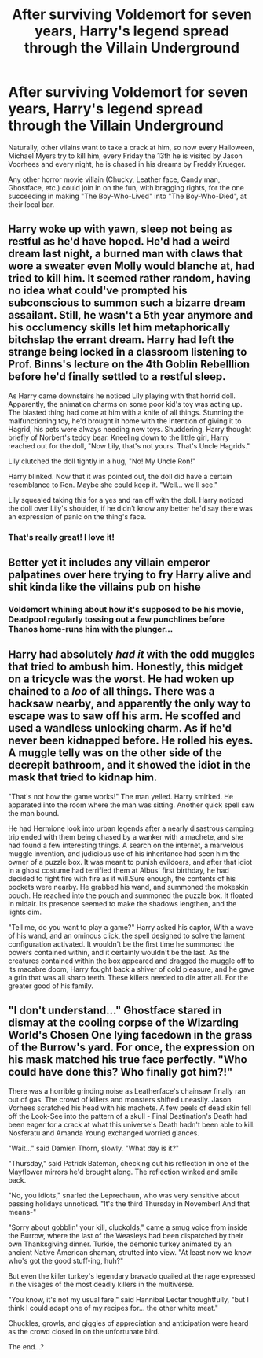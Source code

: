 #+TITLE: After surviving Voldemort for seven years, Harry's legend spread through the Villain Underground

* After surviving Voldemort for seven years, Harry's legend spread through the Villain Underground
:PROPERTIES:
:Author: CK971
:Score: 14
:DateUnix: 1570075173.0
:DateShort: 2019-Oct-03
:FlairText: Prompt
:END:
Naturally, other vilains want to take a crack at him, so now every Halloween, Michael Myers try to kill him, every Friday the 13th he is visited by Jason Voorhees and every night, he is chased in his dreams by Freddy Krueger.

Any other horror movie villain (Chucky, Leather face, Candy man, Ghostface, etc.) could join in on the fun, with bragging rights, for the one succeeding in making "The Boy-Who-Lived" into "The Boy-Who-Died", at their local bar.


** Harry woke up with yawn, sleep not being as restful as he'd have hoped. He'd had a weird dream last night, a burned man with claws that wore a sweater even Molly would blanche at, had tried to kill him. It seemed rather random, having no idea what could've prompted his subconscious to summon such a bizarre dream assailant. Still, he wasn't a 5th year anymore and his occlumency skills let him metaphorically bitchslap the errant dream. Harry had left the strange being locked in a classroom listening to Prof. Binns's lecture on the 4th Goblin Rebelllion before he'd finally settled to a restful sleep.

As Harry came downstairs he noticed Lily playing with that horrid doll. Apparently, the animation charms on some poor kid's toy was acting up. The blasted thing had come at him with a knife of all things. Stunning the malfunctioning toy, he'd brought it home with the intention of giving it to Hagrid, his pets were always needing new toys. Shuddering, Harry thought briefly of Norbert's teddy bear. Kneeling down to the little girl, Harry reached out for the doll, "Now Lily, that's not yours. That's Uncle Hagrids."

Lily clutched the doll tightly in a hug, "No! My Uncle Ron!"

Harry blinked. Now that it was pointed out, the doll did have a certain resemblance to Ron. Maybe she could keep it. "Well... we'll see."

Lily squealed taking this for a yes and ran off with the doll. Harry noticed the doll over Lily's shoulder, if he didn't know any better he'd say there was an expression of panic on the thing's face.
:PROPERTIES:
:Author: streakermaximus
:Score: 20
:DateUnix: 1570086615.0
:DateShort: 2019-Oct-03
:END:

*** That's really great! I love it!
:PROPERTIES:
:Author: CK971
:Score: 2
:DateUnix: 1570098296.0
:DateShort: 2019-Oct-03
:END:


** Better yet it includes any villain emperor palpatines over here trying to fry Harry alive and shit kinda like the villains pub on hishe
:PROPERTIES:
:Author: Spider_j4Y
:Score: 8
:DateUnix: 1570110412.0
:DateShort: 2019-Oct-03
:END:

*** Voldemort whining about how it's supposed to be his movie, Deadpool regularly tossing out a few punchlines before Thanos home-runs him with the plunger...
:PROPERTIES:
:Author: ForwardDiscussion
:Score: 5
:DateUnix: 1570117603.0
:DateShort: 2019-Oct-03
:END:


** Harry had absolutely /had it/ with the odd muggles that tried to ambush him. Honestly, this midget on a tricycle was the worst. He had woken up chained to a /loo/ of all things. There was a hacksaw nearby, and apparently the only way to escape was to saw off his arm. He scoffed and used a wandless unlocking charm. As if he'd never been kidnapped before. He rolled his eyes. A muggle telly was on the other side of the decrepit bathroom, and it showed the idiot in the mask that tried to kidnap him.

"That's not how the game works!" The man yelled. Harry smirked. He apparated into the room where the man was sitting. Another quick spell saw the man bound.

He had Hermione look into urban legends after a nearly disastrous camping trip ended with them being chased by a wanker with a machete, and she had found a few interesting things. A search on the internet, a marvelous muggle invention, and judicious use of his inheritance had seen him the owner of a puzzle box. It was meant to punish evildoers, and after that idiot in a ghost costume had terrified them at Albus' first birthday, he had decided to fight fire with fire as it will.Sure enough, the contents of his pockets were nearby. He grabbed his wand, and summoned the mokeskin pouch. He reached into the pouch and summoned the puzzle box. It floated in midair. Its presence seemed to make the shadows lengthen, and the lights dim.

"Tell me, do you want to play a game?" Harry asked his captor, With a wave of his wand, and an ominous click, the spell designed to solve the lament configuration activated. It wouldn't be the first time he summoned the powers contained within, and it certainly wouldn't be the last. As the creatures contained within the box appeared and dragged the muggle off to its macabre doom, Harry fought back a shiver of cold pleasure, and he gave a grin that was all sharp teeth. These killers needed to die after all. For the greater good of his family.
:PROPERTIES:
:Author: jldew
:Score: 5
:DateUnix: 1570137625.0
:DateShort: 2019-Oct-04
:END:


** "I don't understand..." Ghostface stared in dismay at the cooling corpse of the Wizarding World's Chosen One lying facedown in the grass of the Burrow's yard. For once, the expression on his mask matched his true face perfectly. "Who could have done this? Who finally got him?!"

There was a horrible grinding noise as Leatherface's chainsaw finally ran out of gas. The crowd of killers and monsters shifted uneasily. Jason Vorhees scratched his head with his machete. A few peels of dead skin fell off the Look-See into the pattern of a skull - Final Destination's Death had been eager for a crack at what this universe's Death hadn't been able to kill. Nosferatu and Amanda Young exchanged worried glances.

"Wait..." said Damien Thorn, slowly. "What day is it?"

"Thursday," said Patrick Bateman, checking out his reflection in one of the Mayflower mirrors he'd brought along. The reflection winked and smile back.

"No, you idiots," snarled the Leprechaun, who was very sensitive about passing holidays unnoticed. "It's the third Thursday in November! And that means-"

"Sorry about gobblin' your kill, cluckolds," came a smug voice from inside the Burrow, where the last of the Weasleys had been dispatched by their own Thanksgiving dinner. Turkie, the demonic turkey animated by an ancient Native American shaman, strutted into view. "At least now we know who's got the good stuff-ing, huh?"

But even the killer turkey's legendary bravado quailed at the rage expressed in the visages of the most deadly killers in the multiverse.

"You know, it's not my usual fare," said Hannibal Lecter thoughtfully, "but I think I could adapt one of my recipes for... the other white meat."

Chuckles, growls, and giggles of appreciation and anticipation were heard as the crowd closed in on the unfortunate bird.

The end...?
:PROPERTIES:
:Author: ForwardDiscussion
:Score: 7
:DateUnix: 1570119239.0
:DateShort: 2019-Oct-03
:END:
